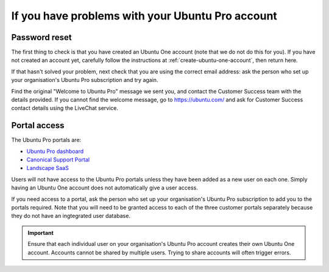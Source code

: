 .. _account-problems:

If you have problems with your Ubuntu Pro account
=================================================

.. _password-reset-problems:

Password reset
--------------

The first thing to check is that you have created an Ubuntu One account (note that we do not do this for you). If you have not created an account yet, carefully follow the instructions at :ref:`create-ubuntu-one-account`, then return here.

If that hasn't solved your problem, next check that you are using the correct email address: ask the person who set up your organisation's Ubuntu Pro subscription and try again.

Find the original "Welcome to Ubuntu Pro" message we sent you, and contact the Customer Success team with the details provided. If you cannot find the welcome message, go to `https://ubuntu.com/ <https://ubuntu.com/>`_ and ask for Customer Success contact details using the LiveChat service. 
    

.. _portal-access-problems:

Portal access
-------------

The Ubuntu Pro portals are:

* `Ubuntu Pro dashboard <https://ubuntu.com/pro/dashboard>`_
* `Canonical Support Portal <https://support-portal.canonical.com>`_
* `Landscape SaaS <https://landscape.canonical.com/>`_

Users will not have access to the Ubuntu Pro portals unless they have been added as a new user on each one. Simply having an Ubuntu One account does not automatically give a user access.

If you need access to a portal, ask the person who set up your organisation's Ubuntu Pro subscription to add you to the portals required. Note that you will need to be granted access to each of the three customer portals separately because they do not have an ingtegrated user database. 

.. important::

    Ensure that each individual user on your organisation's Ubuntu Pro account creates their own Ubuntu One account. Accounts cannot be shared by multiple users. Trying to share accounts will often trigger errors.
